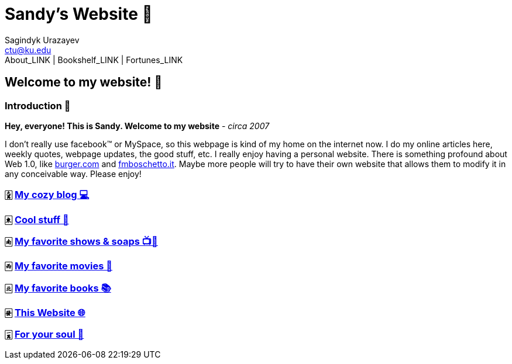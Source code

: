 = Sandy's Website 🚀
Sagindyk Urazayev <ctu@ku.edu>
About_LINK | Bookshelf_LINK | Fortunes_LINK 

== Welcome to my website! 🌷

=== Introduction 🛀

*Hey, everyone! This is Sandy. Welcome to my website* - _circa 2007_

I don't really use facebook™ or MySpace, so this webpage is kind of my
home on the internet now. I do my online articles here, weekly quotes,
webpage updates, the good stuff, etc. I really enjoy having a personal
website. There is something profound about Web 1.0, like
http://burger.com[burger.com] and http://fmboschetto.it[fmboschetto.it].
Maybe more people will try to have their own website that allows them to
modify it in any conceivable way. Please enjoy!

=== 🀏 link:./blogs/[My cozy blog 💻]

=== 🀀 link:./stuff[Cool stuff 🦎]

=== 🀁 link:./shows[My favorite shows & soaps 📺🧼]

=== 🀂 link:./movies[My favorite movies 🎥]

=== 🀃 link:./reading[My favorite books 📚]

=== 🀅 link:./web[This Website 🌐]

=== 🀇 link:./soul[For your soul 💃]
